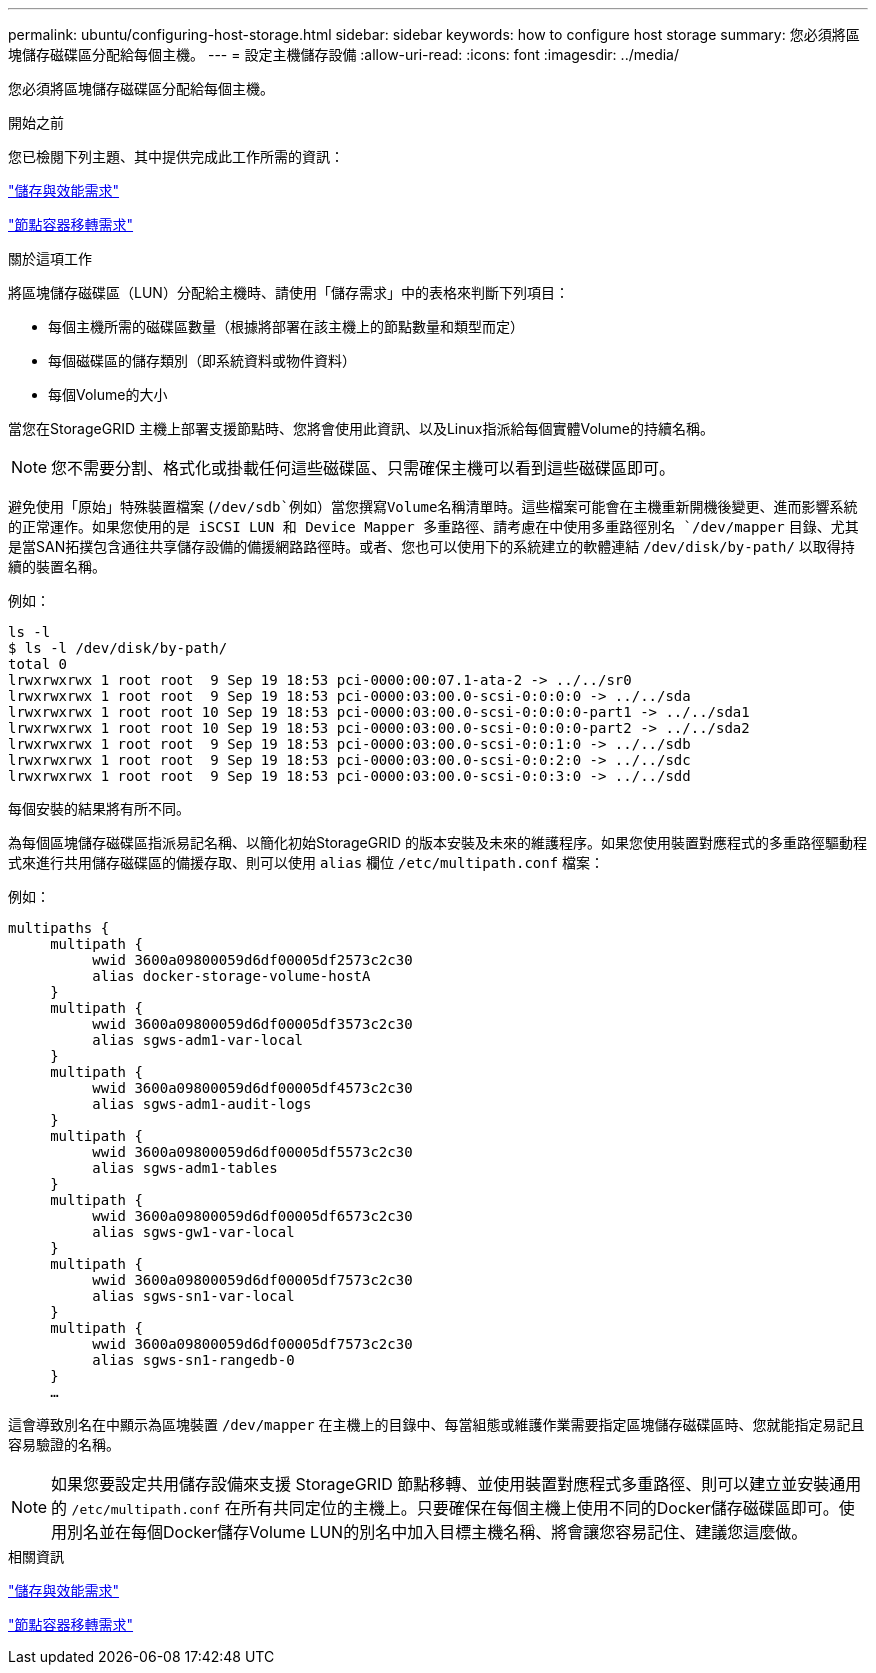 ---
permalink: ubuntu/configuring-host-storage.html 
sidebar: sidebar 
keywords: how to configure host storage 
summary: 您必須將區塊儲存磁碟區分配給每個主機。 
---
= 設定主機儲存設備
:allow-uri-read: 
:icons: font
:imagesdir: ../media/


[role="lead"]
您必須將區塊儲存磁碟區分配給每個主機。

.開始之前
您已檢閱下列主題、其中提供完成此工作所需的資訊：

link:storage-and-performance-requirements.html["儲存與效能需求"]

link:node-container-migration-requirements.html["節點容器移轉需求"]

.關於這項工作
將區塊儲存磁碟區（LUN）分配給主機時、請使用「儲存需求」中的表格來判斷下列項目：

* 每個主機所需的磁碟區數量（根據將部署在該主機上的節點數量和類型而定）
* 每個磁碟區的儲存類別（即系統資料或物件資料）
* 每個Volume的大小


當您在StorageGRID 主機上部署支援節點時、您將會使用此資訊、以及Linux指派給每個實體Volume的持續名稱。


NOTE: 您不需要分割、格式化或掛載任何這些磁碟區、只需確保主機可以看到這些磁碟區即可。

避免使用「原始」特殊裝置檔案 (`/dev/sdb`例如）當您撰寫Volume名稱清單時。這些檔案可能會在主機重新開機後變更、進而影響系統的正常運作。如果您使用的是 iSCSI LUN 和 Device Mapper 多重路徑、請考慮在中使用多重路徑別名 `/dev/mapper` 目錄、尤其是當SAN拓撲包含通往共享儲存設備的備援網路路徑時。或者、您也可以使用下的系統建立的軟體連結 `/dev/disk/by-path/` 以取得持續的裝置名稱。

例如：

[listing]
----
ls -l
$ ls -l /dev/disk/by-path/
total 0
lrwxrwxrwx 1 root root  9 Sep 19 18:53 pci-0000:00:07.1-ata-2 -> ../../sr0
lrwxrwxrwx 1 root root  9 Sep 19 18:53 pci-0000:03:00.0-scsi-0:0:0:0 -> ../../sda
lrwxrwxrwx 1 root root 10 Sep 19 18:53 pci-0000:03:00.0-scsi-0:0:0:0-part1 -> ../../sda1
lrwxrwxrwx 1 root root 10 Sep 19 18:53 pci-0000:03:00.0-scsi-0:0:0:0-part2 -> ../../sda2
lrwxrwxrwx 1 root root  9 Sep 19 18:53 pci-0000:03:00.0-scsi-0:0:1:0 -> ../../sdb
lrwxrwxrwx 1 root root  9 Sep 19 18:53 pci-0000:03:00.0-scsi-0:0:2:0 -> ../../sdc
lrwxrwxrwx 1 root root  9 Sep 19 18:53 pci-0000:03:00.0-scsi-0:0:3:0 -> ../../sdd
----
每個安裝的結果將有所不同。

為每個區塊儲存磁碟區指派易記名稱、以簡化初始StorageGRID 的版本安裝及未來的維護程序。如果您使用裝置對應程式的多重路徑驅動程式來進行共用儲存磁碟區的備援存取、則可以使用 `alias` 欄位 `/etc/multipath.conf` 檔案：

例如：

[listing]
----
multipaths {
     multipath {
          wwid 3600a09800059d6df00005df2573c2c30
          alias docker-storage-volume-hostA
     }
     multipath {
          wwid 3600a09800059d6df00005df3573c2c30
          alias sgws-adm1-var-local
     }
     multipath {
          wwid 3600a09800059d6df00005df4573c2c30
          alias sgws-adm1-audit-logs
     }
     multipath {
          wwid 3600a09800059d6df00005df5573c2c30
          alias sgws-adm1-tables
     }
     multipath {
          wwid 3600a09800059d6df00005df6573c2c30
          alias sgws-gw1-var-local
     }
     multipath {
          wwid 3600a09800059d6df00005df7573c2c30
          alias sgws-sn1-var-local
     }
     multipath {
          wwid 3600a09800059d6df00005df7573c2c30
          alias sgws-sn1-rangedb-0
     }
     …
----
這會導致別名在中顯示為區塊裝置 `/dev/mapper` 在主機上的目錄中、每當組態或維護作業需要指定區塊儲存磁碟區時、您就能指定易記且容易驗證的名稱。


NOTE: 如果您要設定共用儲存設備來支援 StorageGRID 節點移轉、並使用裝置對應程式多重路徑、則可以建立並安裝通用的 `/etc/multipath.conf` 在所有共同定位的主機上。只要確保在每個主機上使用不同的Docker儲存磁碟區即可。使用別名並在每個Docker儲存Volume LUN的別名中加入目標主機名稱、將會讓您容易記住、建議您這麼做。

.相關資訊
link:storage-and-performance-requirements.html["儲存與效能需求"]

link:node-container-migration-requirements.html["節點容器移轉需求"]
